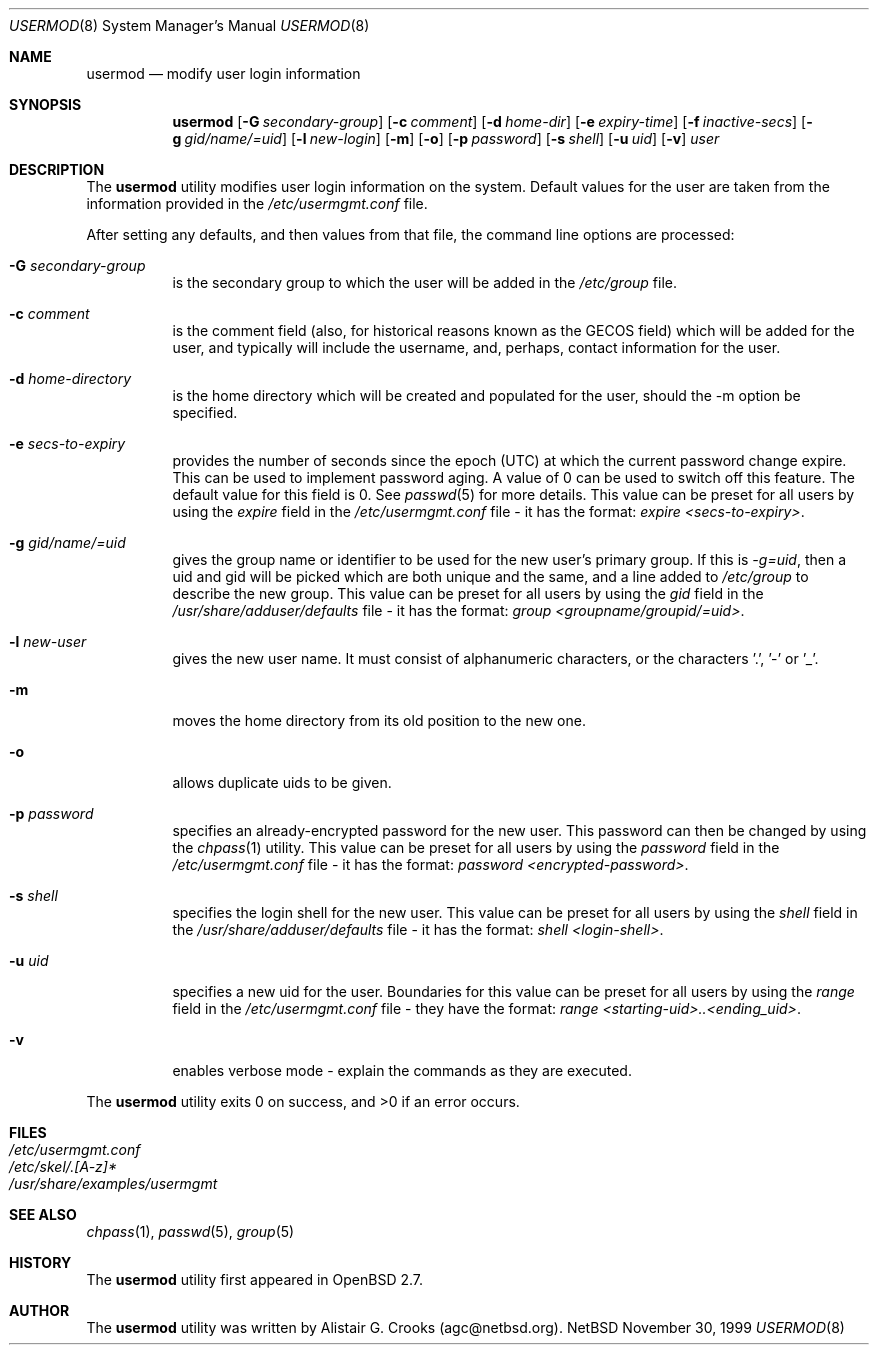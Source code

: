 .\" $OpenBSD: usermod.8,v 1.4 2000/04/25 20:11:06 jakob Exp $ */
.\" $NetBSD: usermod.8,v 1.4 2000/02/28 05:10:57 enami Exp $ */
.\"
.\"
.\" Copyright (c) 1999 Alistair G. Crooks.  All rights reserved.
.\"
.\" Redistribution and use in source and binary forms, with or without
.\" modification, are permitted provided that the following conditions
.\" are met:
.\" 1. Redistributions of source code must retain the above copyright
.\"    notice, this list of conditions and the following disclaimer.
.\" 2. Redistributions in binary form must reproduce the above copyright
.\"    notice, this list of conditions and the following disclaimer in the
.\"    documentation and/or other materials provided with the distribution.
.\" 3. All advertising materials mentioning features or use of this software
.\"    must display the following acknowledgement:
.\"	This product includes software developed by Alistair G. Crooks.
.\" 4. The name of the author may not be used to endorse or promote
.\"    products derived from this software without specific prior written
.\"    permission.
.\"
.\" THIS SOFTWARE IS PROVIDED BY THE AUTHOR ``AS IS'' AND ANY EXPRESS
.\" OR IMPLIED WARRANTIES, INCLUDING, BUT NOT LIMITED TO, THE IMPLIED
.\" WARRANTIES OF MERCHANTABILITY AND FITNESS FOR A PARTICULAR PURPOSE
.\" ARE DISCLAIMED.  IN NO EVENT SHALL THE AUTHOR BE LIABLE FOR ANY
.\" DIRECT, INDIRECT, INCIDENTAL, SPECIAL, EXEMPLARY, OR CONSEQUENTIAL
.\" DAMAGES (INCLUDING, BUT NOT LIMITED TO, PROCUREMENT OF SUBSTITUTE
.\" GOODS OR SERVICES; LOSS OF USE, DATA, OR PROFITS; OR BUSINESS
.\" INTERRUPTION) HOWEVER CAUSED AND ON ANY THEORY OF LIABILITY,
.\" WHETHER IN CONTRACT, STRICT LIABILITY, OR TORT (INCLUDING
.\" NEGLIGENCE OR OTHERWISE) ARISING IN ANY WAY OUT OF THE USE OF THIS
.\" SOFTWARE, EVEN IF ADVISED OF THE POSSIBILITY OF SUCH DAMAGE.
.\"
.\"
.Dd November 30, 1999
.Dt USERMOD 8
.Os NetBSD
.Sh NAME
.Nm usermod
.Nd modify user login information
.Sh SYNOPSIS
.Nm
.Op Fl G Ar secondary-group
.Op Fl c Ar comment
.Op Fl d Ar home-dir
.Op Fl e Ar expiry-time
.Op Fl f Ar inactive-secs
.Op Fl g Ar gid/name/=uid
.Op Fl l Ar new-login
.Op Fl m
.Op Fl o
.Op Fl p Ar password
.Op Fl s Ar shell
.Op Fl u Ar uid
.Op Fl v
.Ar user
.Sh DESCRIPTION
The
.Nm
utility modifies user login information on the system.
Default values for the user are taken from the information
provided in the
.Pa /etc/usermgmt.conf
file.
.Pp
After setting any defaults, and then values from that file,
the command line options are processed:
.Bl -tag -width Ds
.It Fl G Ar secondary-group
is the secondary group to which the user will be added in the
.Pa /etc/group
file.
.It Fl c Ar comment
is the comment field (also, for historical reasons known as the
GECOS field) which will be added for the user, and typically will include
the username, and, perhaps, contact information for the user.
.It Fl d Ar home-directory
is the home directory which will be created and populated for the user,
should the -m option be specified.
.It Fl e Ar secs-to-expiry
provides the number of seconds since the epoch (UTC) at
which the current password change expire. This
can be used to implement password aging.
A value of
0 can be used to switch off this feature.
The default value for this field is 0.
See
.Xr passwd 5
for more details.
This value can be preset for all users
by using the
.Ar expire
field in the
.Pa /etc/usermgmt.conf
file - it has the format:
.Ar expire <secs-to-expiry> .
.It Fl g Ar gid/name/=uid
gives the group name or identifier to be used for the new user's primary group.
If this is
.Ar "-g=uid" ,
then a uid and gid will be picked which are both unique
and the same, and a line added to
.Pa /etc/group
to describe the new group.
This value can be preset for all users
by using the
.Ar gid
field in the
.Xr /usr/share/adduser/defaults
file - it has the format:
.Ar group <groupname/groupid/=uid> .
.It Fl l Ar new-user
gives the new user name.
It must consist of alphanumeric characters, or the characters '.', '-' or '_'.
.It Fl m
moves the home directory from its old position to the new one.
.It Fl o
allows duplicate uids to be given.
.It Fl p Ar password
specifies an already-encrypted password for the new user.
This password can then be changed by using the
.Xr chpass 1
utility.
This value can be preset for all users
by using the
.Ar password
field in the
.Pa /etc/usermgmt.conf
file - it has the format:
.Ar password <encrypted-password> .
.It Fl s Ar shell
specifies the login shell for the new user.
This value can be preset for all users
by using the
.Ar shell
field in the
.Xr /usr/share/adduser/defaults
file - it has the format:
.Ar shell <login-shell> .
.It Fl u Ar uid
specifies a new uid for the user.
Boundaries for this value can be preset for all users
by using the
.Ar range
field in the
.Pa /etc/usermgmt.conf
file - they have the format:
.Ar range <starting-uid>..<ending_uid> .
.It Fl v
enables verbose mode - explain the commands as they are executed.
.El
.Pp
The
.Nm
utility exits 0 on success, and >0 if an error occurs.
.Sh FILES
.Bl -tag -width /etc/usermgmt.conf -compact
.It Pa /etc/usermgmt.conf
.It Pa /etc/skel/.[A-z]*
.It Pa /usr/share/examples/usermgmt
.El
.Sh SEE ALSO
.Xr chpass 1 ,
.Xr passwd 5 ,
.Xr group 5
.Sh HISTORY
The
.Nm
utility first appeared in
.Ox 2.7 .
.Sh AUTHOR
The
.Nm
utility was written by Alistair G. Crooks (agc@netbsd.org).
